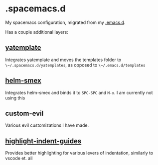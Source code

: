 * .spacemacs.d
My spacemacs configuration, migrated from my [[https://github.com/yourfin/.emacs.d][.emacs.d]].

Has a couple additional layers:

** [[https://github.com/mineo/yatemplate][yatemplate]]
Integrates yatemplate and moves the templates folder to ~\~/.spacemacs.d/yatemplates~, as opposed to ~\~/.emacs.d/templates~

** [[https://github.com/ptrv/helm-smex][helm-smex]]
Integrates helm-smex and binds it to =SPC-SPC= and =M-x=. I am currently not using this

** custom-evil
Various evil customizations I have made.

** [[https://github.com/DarthFennec/highlight-indent-guides][highlight-indent-guides]]
Provides better highlighting for various levers of indentation, similarly to vscode et. all
